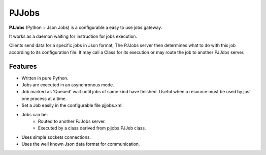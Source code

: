 PJJobs
========

**PJJobs** (Python + Json Jobs) is a configurable a easy to use jobs gateway.

It works as a daemon waiting for instruction for jobs execution.

Clients send data for a specific jobs in Json format, The PJJobs server then  determines what to do with this job according to its configuration file. It may call a Class for its execution or may route the job to another PJJobs server.


Features
--------

- Written in pure Python.
- Jobs are executed in an asynchronous mode.
- Job marked as 'Queued' wait until jobs of same kind have finished. Useful when a resource must be used by just one process at a time.
- Set a Job easily in the configurable file pjjobs.xml.
- Jobs can be:
    - Routed to another PJJobs server.
    - Executed by a class derived from pjjobs.PJJob class.
- Uses simple sockets connections.
- Uses the well known Json data format for communication.
